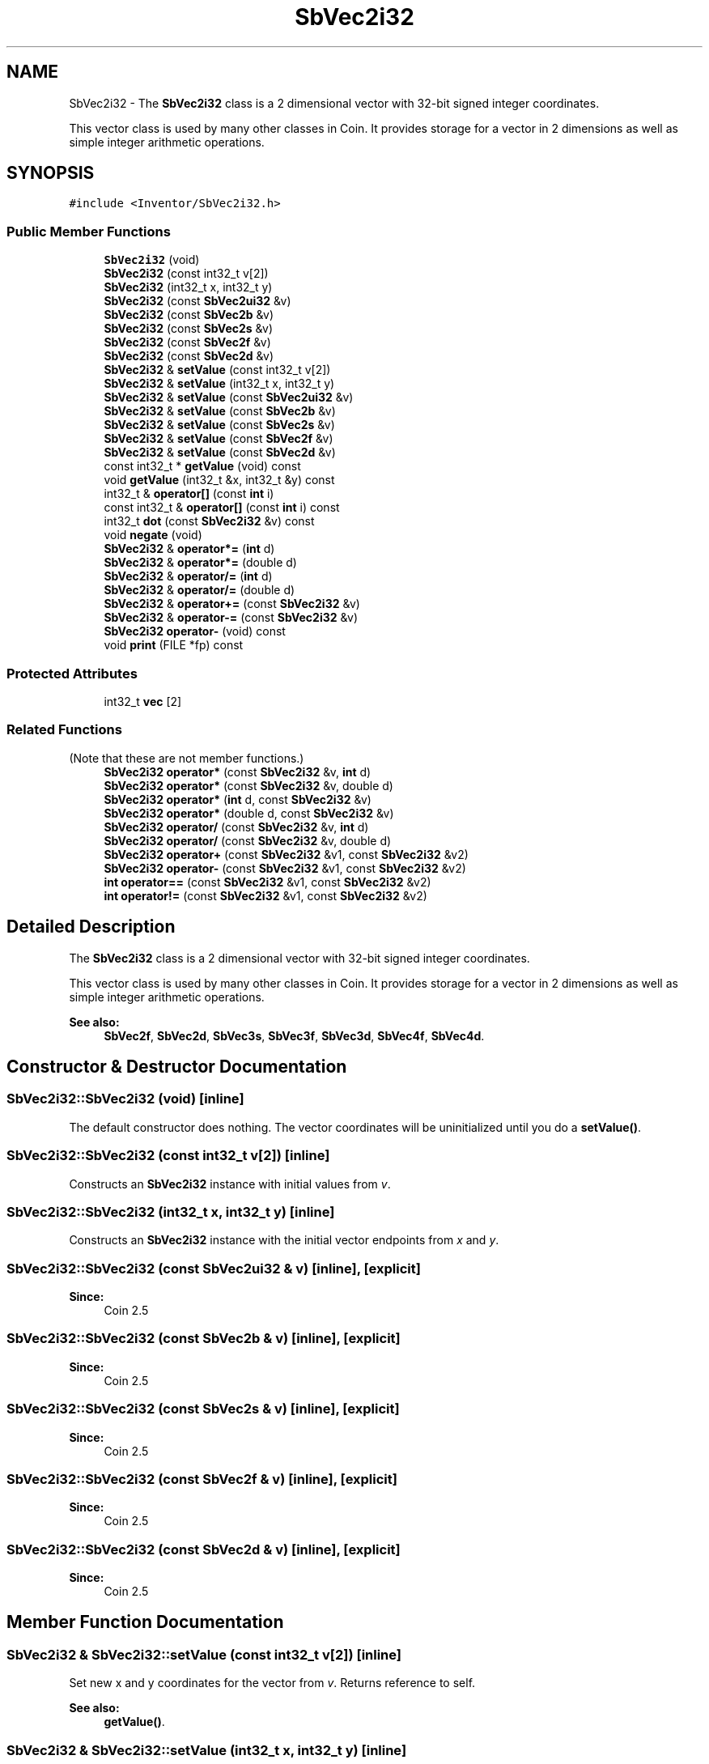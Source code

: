 .TH "SbVec2i32" 3 "Sun May 28 2017" "Version 4.0.0a" "Coin" \" -*- nroff -*-
.ad l
.nh
.SH NAME
SbVec2i32 \- The \fBSbVec2i32\fP class is a 2 dimensional vector with 32-bit signed integer coordinates\&.
.PP
This vector class is used by many other classes in Coin\&. It provides storage for a vector in 2 dimensions as well as simple integer arithmetic operations\&.  

.SH SYNOPSIS
.br
.PP
.PP
\fC#include <Inventor/SbVec2i32\&.h>\fP
.SS "Public Member Functions"

.in +1c
.ti -1c
.RI "\fBSbVec2i32\fP (void)"
.br
.ti -1c
.RI "\fBSbVec2i32\fP (const int32_t v[2])"
.br
.ti -1c
.RI "\fBSbVec2i32\fP (int32_t x, int32_t y)"
.br
.ti -1c
.RI "\fBSbVec2i32\fP (const \fBSbVec2ui32\fP &v)"
.br
.ti -1c
.RI "\fBSbVec2i32\fP (const \fBSbVec2b\fP &v)"
.br
.ti -1c
.RI "\fBSbVec2i32\fP (const \fBSbVec2s\fP &v)"
.br
.ti -1c
.RI "\fBSbVec2i32\fP (const \fBSbVec2f\fP &v)"
.br
.ti -1c
.RI "\fBSbVec2i32\fP (const \fBSbVec2d\fP &v)"
.br
.ti -1c
.RI "\fBSbVec2i32\fP & \fBsetValue\fP (const int32_t v[2])"
.br
.ti -1c
.RI "\fBSbVec2i32\fP & \fBsetValue\fP (int32_t x, int32_t y)"
.br
.ti -1c
.RI "\fBSbVec2i32\fP & \fBsetValue\fP (const \fBSbVec2ui32\fP &v)"
.br
.ti -1c
.RI "\fBSbVec2i32\fP & \fBsetValue\fP (const \fBSbVec2b\fP &v)"
.br
.ti -1c
.RI "\fBSbVec2i32\fP & \fBsetValue\fP (const \fBSbVec2s\fP &v)"
.br
.ti -1c
.RI "\fBSbVec2i32\fP & \fBsetValue\fP (const \fBSbVec2f\fP &v)"
.br
.ti -1c
.RI "\fBSbVec2i32\fP & \fBsetValue\fP (const \fBSbVec2d\fP &v)"
.br
.ti -1c
.RI "const int32_t * \fBgetValue\fP (void) const"
.br
.ti -1c
.RI "void \fBgetValue\fP (int32_t &x, int32_t &y) const"
.br
.ti -1c
.RI "int32_t & \fBoperator[]\fP (const \fBint\fP i)"
.br
.ti -1c
.RI "const int32_t & \fBoperator[]\fP (const \fBint\fP i) const"
.br
.ti -1c
.RI "int32_t \fBdot\fP (const \fBSbVec2i32\fP &v) const"
.br
.ti -1c
.RI "void \fBnegate\fP (void)"
.br
.ti -1c
.RI "\fBSbVec2i32\fP & \fBoperator*=\fP (\fBint\fP d)"
.br
.ti -1c
.RI "\fBSbVec2i32\fP & \fBoperator*=\fP (double d)"
.br
.ti -1c
.RI "\fBSbVec2i32\fP & \fBoperator/=\fP (\fBint\fP d)"
.br
.ti -1c
.RI "\fBSbVec2i32\fP & \fBoperator/=\fP (double d)"
.br
.ti -1c
.RI "\fBSbVec2i32\fP & \fBoperator+=\fP (const \fBSbVec2i32\fP &v)"
.br
.ti -1c
.RI "\fBSbVec2i32\fP & \fBoperator\-=\fP (const \fBSbVec2i32\fP &v)"
.br
.ti -1c
.RI "\fBSbVec2i32\fP \fBoperator\-\fP (void) const"
.br
.ti -1c
.RI "void \fBprint\fP (FILE *fp) const"
.br
.in -1c
.SS "Protected Attributes"

.in +1c
.ti -1c
.RI "int32_t \fBvec\fP [2]"
.br
.in -1c
.SS "Related Functions"
(Note that these are not member functions\&.) 
.in +1c
.ti -1c
.RI "\fBSbVec2i32\fP \fBoperator*\fP (const \fBSbVec2i32\fP &v, \fBint\fP d)"
.br
.ti -1c
.RI "\fBSbVec2i32\fP \fBoperator*\fP (const \fBSbVec2i32\fP &v, double d)"
.br
.ti -1c
.RI "\fBSbVec2i32\fP \fBoperator*\fP (\fBint\fP d, const \fBSbVec2i32\fP &v)"
.br
.ti -1c
.RI "\fBSbVec2i32\fP \fBoperator*\fP (double d, const \fBSbVec2i32\fP &v)"
.br
.ti -1c
.RI "\fBSbVec2i32\fP \fBoperator/\fP (const \fBSbVec2i32\fP &v, \fBint\fP d)"
.br
.ti -1c
.RI "\fBSbVec2i32\fP \fBoperator/\fP (const \fBSbVec2i32\fP &v, double d)"
.br
.ti -1c
.RI "\fBSbVec2i32\fP \fBoperator+\fP (const \fBSbVec2i32\fP &v1, const \fBSbVec2i32\fP &v2)"
.br
.ti -1c
.RI "\fBSbVec2i32\fP \fBoperator\-\fP (const \fBSbVec2i32\fP &v1, const \fBSbVec2i32\fP &v2)"
.br
.ti -1c
.RI "\fBint\fP \fBoperator==\fP (const \fBSbVec2i32\fP &v1, const \fBSbVec2i32\fP &v2)"
.br
.ti -1c
.RI "\fBint\fP \fBoperator!=\fP (const \fBSbVec2i32\fP &v1, const \fBSbVec2i32\fP &v2)"
.br
.in -1c
.SH "Detailed Description"
.PP 
The \fBSbVec2i32\fP class is a 2 dimensional vector with 32-bit signed integer coordinates\&.
.PP
This vector class is used by many other classes in Coin\&. It provides storage for a vector in 2 dimensions as well as simple integer arithmetic operations\&. 


.PP
\fBSee also:\fP
.RS 4
\fBSbVec2f\fP, \fBSbVec2d\fP, \fBSbVec3s\fP, \fBSbVec3f\fP, \fBSbVec3d\fP, \fBSbVec4f\fP, \fBSbVec4d\fP\&. 
.RE
.PP

.SH "Constructor & Destructor Documentation"
.PP 
.SS "SbVec2i32::SbVec2i32 (void)\fC [inline]\fP"
The default constructor does nothing\&. The vector coordinates will be uninitialized until you do a \fBsetValue()\fP\&. 
.SS "SbVec2i32::SbVec2i32 (const int32_t v[2])\fC [inline]\fP"
Constructs an \fBSbVec2i32\fP instance with initial values from \fIv\fP\&. 
.SS "SbVec2i32::SbVec2i32 (int32_t x, int32_t y)\fC [inline]\fP"
Constructs an \fBSbVec2i32\fP instance with the initial vector endpoints from \fIx\fP and \fIy\fP\&. 
.SS "SbVec2i32::SbVec2i32 (const \fBSbVec2ui32\fP & v)\fC [inline]\fP, \fC [explicit]\fP"

.PP
\fBSince:\fP
.RS 4
Coin 2\&.5 
.RE
.PP

.SS "SbVec2i32::SbVec2i32 (const \fBSbVec2b\fP & v)\fC [inline]\fP, \fC [explicit]\fP"

.PP
\fBSince:\fP
.RS 4
Coin 2\&.5 
.RE
.PP

.SS "SbVec2i32::SbVec2i32 (const \fBSbVec2s\fP & v)\fC [inline]\fP, \fC [explicit]\fP"

.PP
\fBSince:\fP
.RS 4
Coin 2\&.5 
.RE
.PP

.SS "SbVec2i32::SbVec2i32 (const \fBSbVec2f\fP & v)\fC [inline]\fP, \fC [explicit]\fP"

.PP
\fBSince:\fP
.RS 4
Coin 2\&.5 
.RE
.PP

.SS "SbVec2i32::SbVec2i32 (const \fBSbVec2d\fP & v)\fC [inline]\fP, \fC [explicit]\fP"

.PP
\fBSince:\fP
.RS 4
Coin 2\&.5 
.RE
.PP

.SH "Member Function Documentation"
.PP 
.SS "\fBSbVec2i32\fP & SbVec2i32::setValue (const int32_t v[2])\fC [inline]\fP"
Set new x and y coordinates for the vector from \fIv\fP\&. Returns reference to self\&.
.PP
\fBSee also:\fP
.RS 4
\fBgetValue()\fP\&. 
.RE
.PP

.SS "\fBSbVec2i32\fP & SbVec2i32::setValue (int32_t x, int32_t y)\fC [inline]\fP"
Set new x and y coordinates for the vector\&. Returns reference to self\&.
.PP
\fBSee also:\fP
.RS 4
\fBgetValue()\fP\&. 
.RE
.PP

.SS "\fBSbVec2i32\fP & SbVec2i32::setValue (const \fBSbVec2ui32\fP & v)"

.PP
\fBSince:\fP
.RS 4
Coin 2\&.5 
.RE
.PP

.SS "\fBSbVec2i32\fP & SbVec2i32::setValue (const \fBSbVec2b\fP & v)"

.PP
\fBSince:\fP
.RS 4
Coin 2\&.5 
.RE
.PP

.SS "\fBSbVec2i32\fP & SbVec2i32::setValue (const \fBSbVec2s\fP & v)"

.PP
\fBSince:\fP
.RS 4
Coin 2\&.5 
.RE
.PP

.SS "\fBSbVec2i32\fP & SbVec2i32::setValue (const \fBSbVec2f\fP & v)"

.PP
\fBSince:\fP
.RS 4
Coin 2\&.5 
.RE
.PP

.SS "\fBSbVec2i32\fP & SbVec2i32::setValue (const \fBSbVec2d\fP & v)"

.PP
\fBSince:\fP
.RS 4
Coin 2\&.5 
.RE
.PP

.SS "const int32_t * SbVec2i32::getValue (void) const\fC [inline]\fP"
Returns a pointer to an array of two floats containing the x and y coordinates of the vector\&.
.PP
\fBSee also:\fP
.RS 4
\fBsetValue()\fP\&. 
.RE
.PP

.SS "void SbVec2i32::getValue (int32_t & x, int32_t & y) const\fC [inline]\fP"
Returns the x and y coordinates of the vector\&.
.PP
\fBSee also:\fP
.RS 4
\fBsetValue()\fP\&. 
.RE
.PP

.SS "int32_t & SbVec2i32::operator[] (const \fBint\fP i)\fC [inline]\fP"
Index operator\&. Returns modifiable x or y coordinate\&.
.PP
\fBSee also:\fP
.RS 4
\fBgetValue()\fP and \fBsetValue()\fP\&. 
.RE
.PP

.SS "const int32_t & SbVec2i32::operator[] (const \fBint\fP i) const\fC [inline]\fP"
Index operator\&. Returns x or y coordinate\&.
.PP
\fBSee also:\fP
.RS 4
\fBgetValue()\fP\&. 
.RE
.PP

.SS "int32_t SbVec2i32::dot (const \fBSbVec2i32\fP & v) const\fC [inline]\fP"
Calculates and returns the result of taking the dot product of this vector and \fIv\fP\&. 
.SS "void SbVec2i32::negate (void)\fC [inline]\fP"
Negate the vector (i\&.e\&. point it in the opposite direction)\&. 
.SS "\fBSbVec2i32\fP & SbVec2i32::operator*= (\fBint\fP d)\fC [inline]\fP"
Multiply components of vector with value \fId\fP\&. Returns reference to self\&. 
.SS "\fBSbVec2i32\fP & SbVec2i32::operator*= (double d)"
Multiply components of vector with value \fId\fP\&. Returns reference to self\&. 
.SS "\fBSbVec2i32\fP & SbVec2i32::operator/= (\fBint\fP d)\fC [inline]\fP"
Divides components of vector with value \fId\fP\&. Returns reference to self\&. 
.SS "\fBSbVec2i32\fP & SbVec2i32::operator/= (double d)\fC [inline]\fP"
Divides components of vector with value \fId\fP\&. Returns reference to self\&. 
.SS "\fBSbVec2i32\fP & SbVec2i32::operator+= (const \fBSbVec2i32\fP & v)\fC [inline]\fP"
Adds this vector and vector \fIv\fP\&. Returns reference to self\&. 
.SS "\fBSbVec2i32\fP & SbVec2i32::operator\-= (const \fBSbVec2i32\fP & v)\fC [inline]\fP"
Subtracts vector \fIu\fP from this vector\&. Returns reference to self\&. 
.SS "\fBSbVec2i32\fP SbVec2i32::operator\- (void) const\fC [inline]\fP"
Non-destructive negation operator\&. Returns a new \fBSbVec2i32\fP instance which points in the opposite direction of this vector\&.
.PP
\fBSee also:\fP
.RS 4
\fBnegate()\fP\&. 
.RE
.PP

.SS "void SbVec2i32::print (FILE * fp) const"
Dump the state of this object to the \fIfile\fP stream\&. Only works in debug version of library, method does nothing in an optimized compile\&. 
.SH "Friends And Related Function Documentation"
.PP 
.SS "\fBSbVec2i32\fP operator* (const \fBSbVec2i32\fP & v, \fBint\fP d)\fC [related]\fP"
Returns an \fBSbVec2i32\fP instance which is the components of vector \fIv\fP multiplied with \fId\fP\&. 
.SS "\fBSbVec2i32\fP operator* (const \fBSbVec2i32\fP & v, double d)\fC [related]\fP"
Returns an \fBSbVec2i32\fP instance which is the components of vector \fIv\fP multiplied with \fId\fP\&. 
.SS "\fBSbVec2i32\fP operator* (\fBint\fP d, const \fBSbVec2i32\fP & v)\fC [related]\fP"
Returns an \fBSbVec2i32\fP instance which is the components of vector \fIv\fP multiplied with \fId\fP\&. 
.SS "\fBSbVec2i32\fP operator* (double d, const \fBSbVec2i32\fP & v)\fC [related]\fP"
Returns an \fBSbVec2i32\fP instance which is the components of vector \fIv\fP multiplied with \fId\fP\&. 
.SS "\fBSbVec2i32\fP operator/ (const \fBSbVec2i32\fP & v, \fBint\fP d)\fC [related]\fP"
Returns an \fBSbVec2i32\fP instance which is the components of vector \fIv\fP divided on \fId\fP\&. 
.SS "\fBSbVec2i32\fP operator/ (const \fBSbVec2i32\fP & v, double d)\fC [related]\fP"
Returns an \fBSbVec2i32\fP instance which is the components of vector \fIv\fP divided on \fId\fP\&. 
.SS "\fBSbVec2i32\fP operator+ (const \fBSbVec2i32\fP & v1, const \fBSbVec2i32\fP & v2)\fC [related]\fP"
Returns an \fBSbVec2i32\fP instance which is the sum of vectors \fIv1\fP and \fIv2\fP\&. 
.SS "\fBSbVec2i32\fP operator\- (const \fBSbVec2i32\fP & v1, const \fBSbVec2i32\fP & v2)\fC [related]\fP"
Returns an \fBSbVec2i32\fP instance which is vector \fIv2\fP subtracted from vector \fIv1\fP\&. 
.SS "\fBint\fP operator== (const \fBSbVec2i32\fP & v1, const \fBSbVec2i32\fP & v2)\fC [related]\fP"
Returns \fI1\fP if \fIv1\fP and \fIv2\fP are equal, \fI0\fP otherwise\&. 
.SS "\fBint\fP operator!= (const \fBSbVec2i32\fP & v1, const \fBSbVec2i32\fP & v2)\fC [related]\fP"
Returns \fI1\fP if \fIv1\fP and \fIv2\fP are not equal, \fI0\fP if they are equal\&. 

.SH "Author"
.PP 
Generated automatically by Doxygen for Coin from the source code\&.

